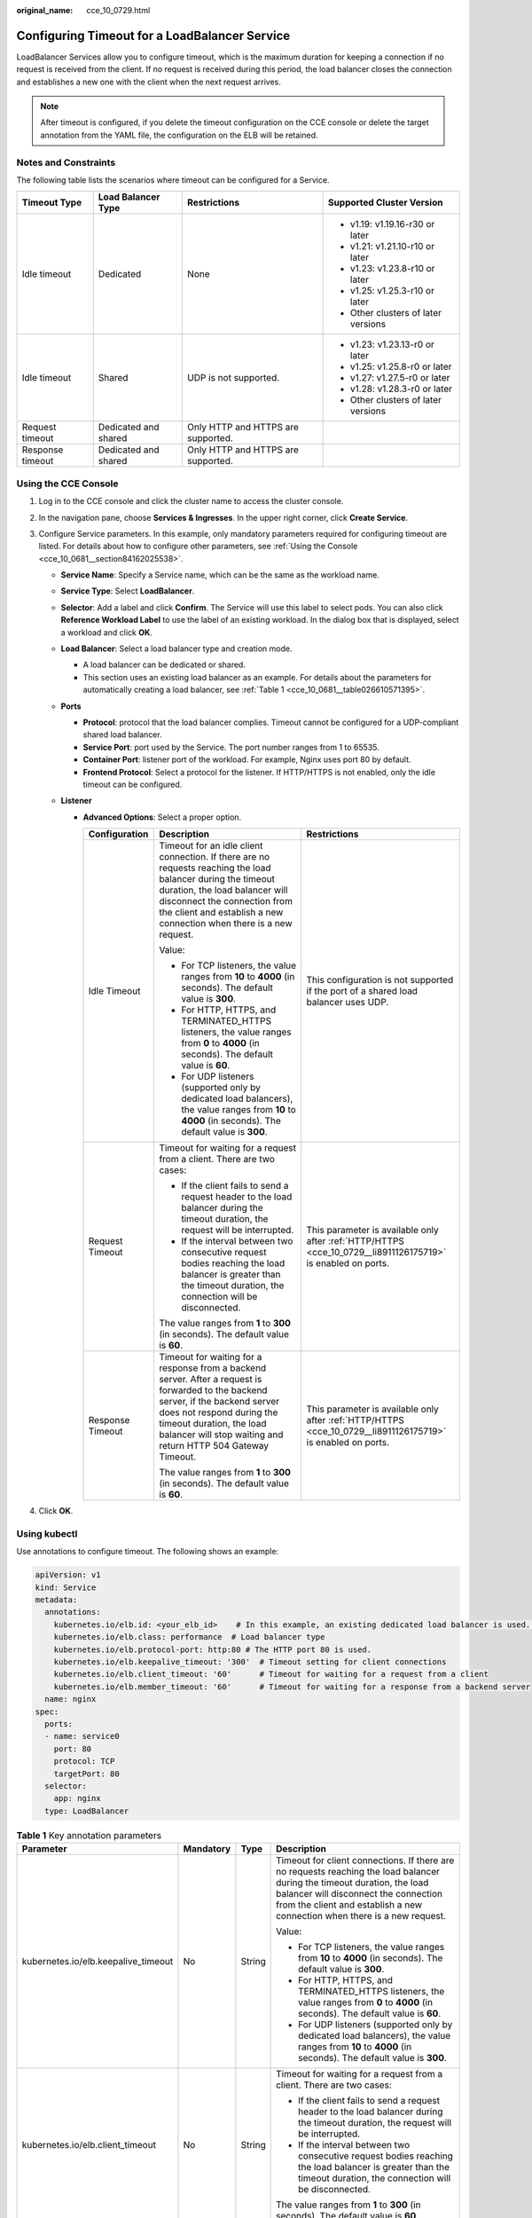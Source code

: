 :original_name: cce_10_0729.html

.. _cce_10_0729:

Configuring Timeout for a LoadBalancer Service
==============================================

LoadBalancer Services allow you to configure timeout, which is the maximum duration for keeping a connection if no request is received from the client. If no request is received during this period, the load balancer closes the connection and establishes a new one with the client when the next request arrives.

.. note::

   After timeout is configured, if you delete the timeout configuration on the CCE console or delete the target annotation from the YAML file, the configuration on the ELB will be retained.

Notes and Constraints
---------------------

The following table lists the scenarios where timeout can be configured for a Service.

+------------------+----------------------+------------------------------------+-------------------------------------+
| Timeout Type     | Load Balancer Type   | Restrictions                       | Supported Cluster Version           |
+==================+======================+====================================+=====================================+
| Idle timeout     | Dedicated            | None                               | -  v1.19: v1.19.16-r30 or later     |
|                  |                      |                                    | -  v1.21: v1.21.10-r10 or later     |
|                  |                      |                                    | -  v1.23: v1.23.8-r10 or later      |
|                  |                      |                                    | -  v1.25: v1.25.3-r10 or later      |
|                  |                      |                                    | -  Other clusters of later versions |
+------------------+----------------------+------------------------------------+-------------------------------------+
| Idle timeout     | Shared               | UDP is not supported.              | -  v1.23: v1.23.13-r0 or later      |
|                  |                      |                                    | -  v1.25: v1.25.8-r0 or later       |
|                  |                      |                                    | -  v1.27: v1.27.5-r0 or later       |
|                  |                      |                                    | -  v1.28: v1.28.3-r0 or later       |
|                  |                      |                                    | -  Other clusters of later versions |
+------------------+----------------------+------------------------------------+-------------------------------------+
| Request timeout  | Dedicated and shared | Only HTTP and HTTPS are supported. |                                     |
+------------------+----------------------+------------------------------------+-------------------------------------+
| Response timeout | Dedicated and shared | Only HTTP and HTTPS are supported. |                                     |
+------------------+----------------------+------------------------------------+-------------------------------------+

Using the CCE Console
---------------------

#. Log in to the CCE console and click the cluster name to access the cluster console.
#. In the navigation pane, choose **Services & Ingresses**. In the upper right corner, click **Create Service**.
#. Configure Service parameters. In this example, only mandatory parameters required for configuring timeout are listed. For details about how to configure other parameters, see :ref:`Using the Console <cce_10_0681__section84162025538>`.

   -  **Service Name**: Specify a Service name, which can be the same as the workload name.
   -  **Service Type**: Select **LoadBalancer**.
   -  **Selector**: Add a label and click **Confirm**. The Service will use this label to select pods. You can also click **Reference Workload Label** to use the label of an existing workload. In the dialog box that is displayed, select a workload and click **OK**.
   -  **Load Balancer**: Select a load balancer type and creation mode.

      -  A load balancer can be dedicated or shared.
      -  This section uses an existing load balancer as an example. For details about the parameters for automatically creating a load balancer, see :ref:`Table 1 <cce_10_0681__table026610571395>`.

   -  **Ports**

      -  **Protocol**: protocol that the load balancer complies. Timeout cannot be configured for a UDP-compliant shared load balancer.

      -  **Service Port**: port used by the Service. The port number ranges from 1 to 65535.

      -  **Container Port**: listener port of the workload. For example, Nginx uses port 80 by default.

      -  .. _cce_10_0729__li8911126175719:

         **Frontend Protocol**: Select a protocol for the listener. If HTTP/HTTPS is not enabled, only the idle timeout can be configured.

   -  **Listener**

      -  **Advanced Options**: Select a proper option.

         +-----------------------+------------------------------------------------------------------------------------------------------------------------------------------------------------------------------------------------------------------------------------------------------------+--------------------------------------------------------------------------------------------------------------+
         | Configuration         | Description                                                                                                                                                                                                                                                | Restrictions                                                                                                 |
         +=======================+============================================================================================================================================================================================================================================================+==============================================================================================================+
         | Idle Timeout          | Timeout for an idle client connection. If there are no requests reaching the load balancer during the timeout duration, the load balancer will disconnect the connection from the client and establish a new connection when there is a new request.       | This configuration is not supported if the port of a shared load balancer uses UDP.                          |
         |                       |                                                                                                                                                                                                                                                            |                                                                                                              |
         |                       | Value:                                                                                                                                                                                                                                                     |                                                                                                              |
         |                       |                                                                                                                                                                                                                                                            |                                                                                                              |
         |                       | -  For TCP listeners, the value ranges from **10** to **4000** (in seconds). The default value is **300**.                                                                                                                                                 |                                                                                                              |
         |                       | -  For HTTP, HTTPS, and TERMINATED_HTTPS listeners, the value ranges from **0** to **4000** (in seconds). The default value is **60**.                                                                                                                     |                                                                                                              |
         |                       | -  For UDP listeners (supported only by dedicated load balancers), the value ranges from **10** to **4000** (in seconds). The default value is **300**.                                                                                                    |                                                                                                              |
         +-----------------------+------------------------------------------------------------------------------------------------------------------------------------------------------------------------------------------------------------------------------------------------------------+--------------------------------------------------------------------------------------------------------------+
         | Request Timeout       | Timeout for waiting for a request from a client. There are two cases:                                                                                                                                                                                      | This parameter is available only after :ref:`HTTP/HTTPS <cce_10_0729__li8911126175719>` is enabled on ports. |
         |                       |                                                                                                                                                                                                                                                            |                                                                                                              |
         |                       | -  If the client fails to send a request header to the load balancer during the timeout duration, the request will be interrupted.                                                                                                                         |                                                                                                              |
         |                       | -  If the interval between two consecutive request bodies reaching the load balancer is greater than the timeout duration, the connection will be disconnected.                                                                                            |                                                                                                              |
         |                       |                                                                                                                                                                                                                                                            |                                                                                                              |
         |                       | The value ranges from **1** to **300** (in seconds). The default value is **60**.                                                                                                                                                                          |                                                                                                              |
         +-----------------------+------------------------------------------------------------------------------------------------------------------------------------------------------------------------------------------------------------------------------------------------------------+--------------------------------------------------------------------------------------------------------------+
         | Response Timeout      | Timeout for waiting for a response from a backend server. After a request is forwarded to the backend server, if the backend server does not respond during the timeout duration, the load balancer will stop waiting and return HTTP 504 Gateway Timeout. | This parameter is available only after :ref:`HTTP/HTTPS <cce_10_0729__li8911126175719>` is enabled on ports. |
         |                       |                                                                                                                                                                                                                                                            |                                                                                                              |
         |                       | The value ranges from **1** to **300** (in seconds). The default value is **60**.                                                                                                                                                                          |                                                                                                              |
         +-----------------------+------------------------------------------------------------------------------------------------------------------------------------------------------------------------------------------------------------------------------------------------------------+--------------------------------------------------------------------------------------------------------------+

#. Click **OK**.

Using kubectl
-------------

Use annotations to configure timeout. The following shows an example:

.. code-block::

   apiVersion: v1
   kind: Service
   metadata:
     annotations:
       kubernetes.io/elb.id: <your_elb_id>    # In this example, an existing dedicated load balancer is used. Replace its ID with the ID of your dedicated load balancer.
       kubernetes.io/elb.class: performance  # Load balancer type
       kubernetes.io/elb.protocol-port: http:80 # The HTTP port 80 is used.
       kubernetes.io/elb.keepalive_timeout: '300'  # Timeout setting for client connections
       kubernetes.io/elb.client_timeout: '60'      # Timeout for waiting for a request from a client
       kubernetes.io/elb.member_timeout: '60'      # Timeout for waiting for a response from a backend server
     name: nginx
   spec:
     ports:
     - name: service0
       port: 80
       protocol: TCP
       targetPort: 80
     selector:
       app: nginx
     type: LoadBalancer

.. table:: **Table 1** Key annotation parameters

   +-------------------------------------+-----------------+-----------------+------------------------------------------------------------------------------------------------------------------------------------------------------------------------------------------------------------------------------------------------------------------------------------+
   | Parameter                           | Mandatory       | Type            | Description                                                                                                                                                                                                                                                                        |
   +=====================================+=================+=================+====================================================================================================================================================================================================================================================================================+
   | kubernetes.io/elb.keepalive_timeout | No              | String          | Timeout for client connections. If there are no requests reaching the load balancer during the timeout duration, the load balancer will disconnect the connection from the client and establish a new connection when there is a new request.                                      |
   |                                     |                 |                 |                                                                                                                                                                                                                                                                                    |
   |                                     |                 |                 | Value:                                                                                                                                                                                                                                                                             |
   |                                     |                 |                 |                                                                                                                                                                                                                                                                                    |
   |                                     |                 |                 | -  For TCP listeners, the value ranges from **10** to **4000** (in seconds). The default value is **300**.                                                                                                                                                                         |
   |                                     |                 |                 | -  For HTTP, HTTPS, and TERMINATED_HTTPS listeners, the value ranges from **0** to **4000** (in seconds). The default value is **60**.                                                                                                                                             |
   |                                     |                 |                 | -  For UDP listeners (supported only by dedicated load balancers), the value ranges from **10** to **4000** (in seconds). The default value is **300**.                                                                                                                            |
   +-------------------------------------+-----------------+-----------------+------------------------------------------------------------------------------------------------------------------------------------------------------------------------------------------------------------------------------------------------------------------------------------+
   | kubernetes.io/elb.client_timeout    | No              | String          | Timeout for waiting for a request from a client. There are two cases:                                                                                                                                                                                                              |
   |                                     |                 |                 |                                                                                                                                                                                                                                                                                    |
   |                                     |                 |                 | -  If the client fails to send a request header to the load balancer during the timeout duration, the request will be interrupted.                                                                                                                                                 |
   |                                     |                 |                 | -  If the interval between two consecutive request bodies reaching the load balancer is greater than the timeout duration, the connection will be disconnected.                                                                                                                    |
   |                                     |                 |                 |                                                                                                                                                                                                                                                                                    |
   |                                     |                 |                 | The value ranges from **1** to **300** (in seconds). The default value is **60**.                                                                                                                                                                                                  |
   +-------------------------------------+-----------------+-----------------+------------------------------------------------------------------------------------------------------------------------------------------------------------------------------------------------------------------------------------------------------------------------------------+
   | kubernetes.io/elb.member_timeout    | No              | String          | Timeout for waiting for a response from a backend server. After a request is forwarded to the backend server, if the backend server does not respond within the duration specified by **member_timeout**, the load balancer will stop waiting and return HTTP 504 Gateway Timeout. |
   |                                     |                 |                 |                                                                                                                                                                                                                                                                                    |
   |                                     |                 |                 | The value ranges from **1** to **300** (in seconds). The default value is **60**.                                                                                                                                                                                                  |
   +-------------------------------------+-----------------+-----------------+------------------------------------------------------------------------------------------------------------------------------------------------------------------------------------------------------------------------------------------------------------------------------------+
